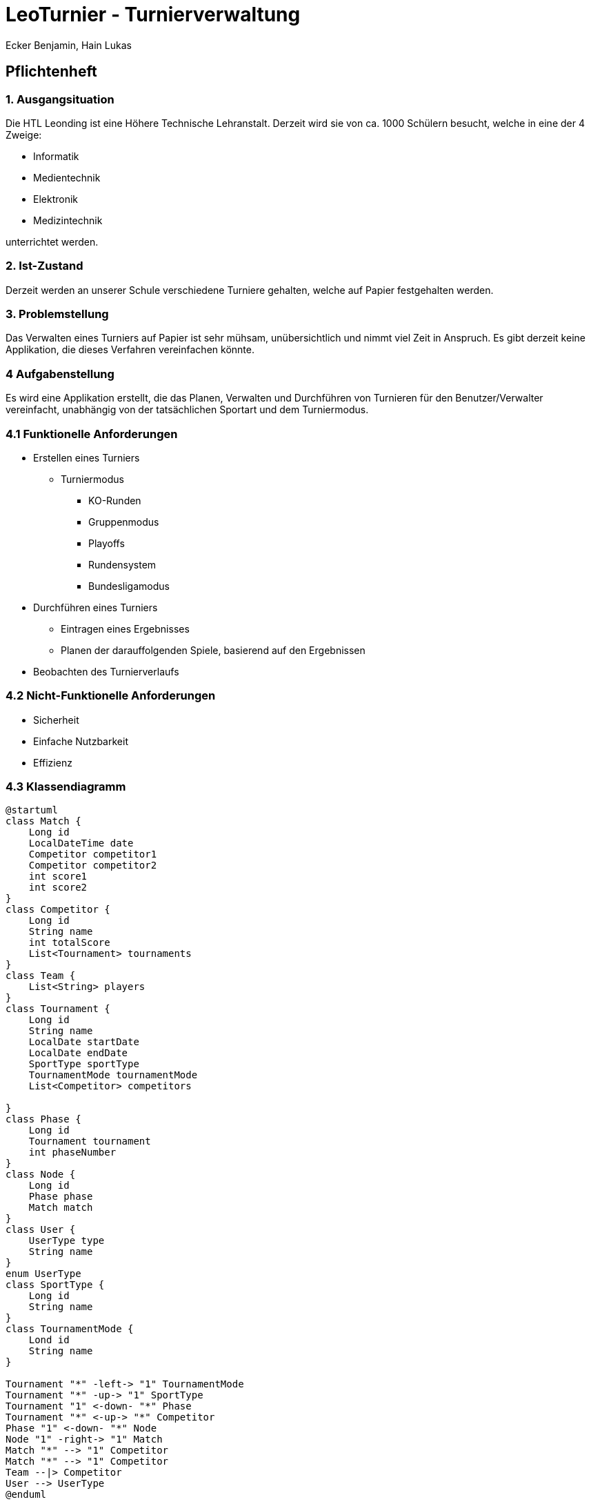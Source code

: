 = LeoTurnier - Turnierverwaltung
Ecker Benjamin, Hain Lukas

== Pflichtenheft

=== 1. Ausgangsituation

Die HTL Leonding ist eine Höhere Technische Lehranstalt. Derzeit wird sie von ca. 1000 Schülern besucht, welche in eine der 4 Zweige:

* Informatik
* Medientechnik
* Elektronik
* Medizintechnik

unterrichtet werden.

=== 2. Ist-Zustand

Derzeit werden an unserer Schule verschiedene Turniere gehalten, welche auf Papier festgehalten werden.

=== 3. Problemstellung

Das Verwalten eines Turniers auf Papier ist sehr mühsam, unübersichtlich und nimmt viel Zeit in Anspruch. Es gibt derzeit keine Applikation, die dieses Verfahren vereinfachen könnte.

=== 4 Aufgabenstellung

Es wird eine Applikation erstellt, die das Planen, Verwalten und Durchführen von Turnieren für den Benutzer/Verwalter vereinfacht, unabhängig von der tatsächlichen Sportart und dem Turniermodus.

=== 4.1 Funktionelle Anforderungen

* Erstellen eines Turniers
** Turniermodus
*** KO-Runden
*** Gruppenmodus
*** Playoffs
*** Rundensystem
*** Bundesligamodus
* Durchführen eines Turniers
** Eintragen eines Ergebnisses
** Planen der darauffolgenden Spiele, basierend auf den Ergebnissen
* Beobachten des Turnierverlaufs

=== 4.2 Nicht-Funktionelle Anforderungen

* Sicherheit
* Einfache Nutzbarkeit
* Effizienz

=== 4.3 Klassendiagramm

[plantuml,classdiagram, png]
----
@startuml
class Match {
    Long id
    LocalDateTime date
    Competitor competitor1
    Competitor competitor2
    int score1
    int score2
}
class Competitor {
    Long id
    String name
    int totalScore
    List<Tournament> tournaments
}
class Team {
    List<String> players
}
class Tournament {
    Long id
    String name
    LocalDate startDate
    LocalDate endDate
    SportType sportType
    TournamentMode tournamentMode
    List<Competitor> competitors

}
class Phase {
    Long id
    Tournament tournament
    int phaseNumber
}
class Node {
    Long id
    Phase phase
    Match match
}
class User {
    UserType type
    String name
}
enum UserType
class SportType {
    Long id
    String name
}
class TournamentMode {
    Lond id
    String name
}

Tournament "*" -left-> "1" TournamentMode
Tournament "*" -up-> "1" SportType
Tournament "1" <-down- "*" Phase
Tournament "*" <-up-> "*" Competitor
Phase "1" <-down- "*" Node
Node "1" -right-> "1" Match
Match "*" --> "1" Competitor
Match "*" --> "1" Competitor
Team --|> Competitor
User --> UserType
@enduml
----

=== 4.4 Use-Case-Diagramm

[plantuml,usecasediagramm, png]
----
@startuml
skinparam actorStyle awesome
left to right direction
:Admin:
:Turnierorganisator:
:Turnierdurchführer:
:Turnierzuschauer:
rectangle LeoTurnier {
    (Turnierorganisator bestimmen)
    rectangle {
        (Turnier erstellen)
        (Turniermodus wählen)
        (Turnierdurchführer bestimmen)
    }
    rectangle {
        (Ergebnis eintragen)
        (Darauffolgende Matches planen)
    }
    (Turnierverlauf beobachten)
}
Admin -- (Turnierorganisator bestimmen)
Admin -up->> Turnierorganisator
Turnierorganisator -- (Turnier erstellen)
(Turnier erstellen) ..> (Turniermodus wählen)
Turnierorganisator -- (Turnierdurchführer bestimmen)
Turnierorganisator -up->> Turnierdurchführer
Turnierdurchführer -- (Ergebnis eintragen)
Turnierdurchführer -- (Darauffolgende Matches planen)
Turnierdurchführer -up->> Turnierzuschauer
Turnierzuschauer -- (Turnierverlauf beobachten)
@enduml
----

=== 5. Ziel

Vereinfachung der Turnierplanung-, verwaltung und durchführung

=== 6. Ergebnis

Application, die das Planen, Verwalten und Durchführen von Turnieren vereinfacht.